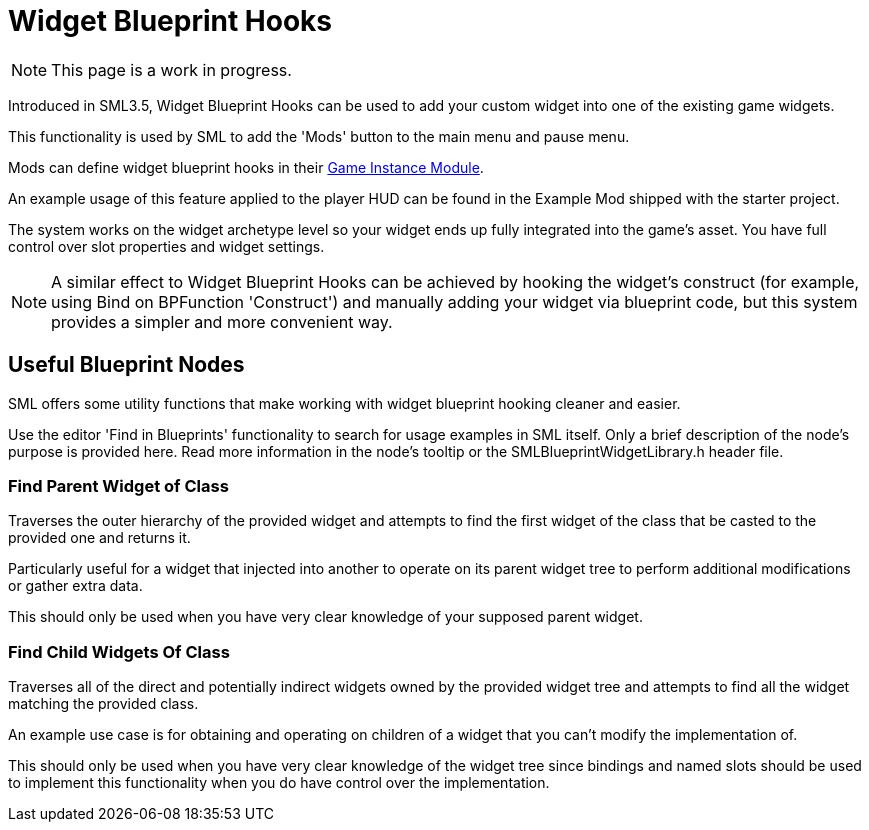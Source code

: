 = Widget Blueprint Hooks

[NOTE]
====
This page is a work in progress.
====

Introduced in SML3.5, Widget Blueprint Hooks can be used to add your custom widget into one of the existing game widgets.

This functionality is used by SML to add the 'Mods' button to the main menu and pause menu.

Mods can define widget blueprint hooks in their
xref:Development/ModLoader/ModModules.adoc#_game_instance_bound_module_ugameinstancemodule[Game Instance Module].

An example usage of this feature applied to the player HUD can be found in the Example Mod shipped with the starter project.

The system works on the widget archetype level so your widget ends up fully integrated into the game's asset.
You have full control over slot properties and widget settings.

[NOTE]
====
A similar effect to Widget Blueprint Hooks can be achieved by hooking the widget's construct
(for example, using Bind on BPFunction 'Construct')
and manually adding your widget via blueprint code, but this system provides a simpler and more convenient way.
====

== Useful Blueprint Nodes

SML offers some utility functions that make working with widget blueprint hooking cleaner and easier.

Use the editor 'Find in Blueprints' functionality to search for usage examples in SML itself.
Only a brief description of the node's purpose is provided here.
Read more information in the node's tooltip or the SMLBlueprintWidgetLibrary.h header file.

=== Find Parent Widget of Class

Traverses the outer hierarchy of the provided widget
and attempts to find the first widget of the class that be casted to the provided one and returns it.

Particularly useful for a widget that injected into another to operate on its parent widget tree to perform additional modifications or gather extra data.

This should only be used when you have very clear knowledge of your supposed parent widget.

=== Find Child Widgets Of Class

Traverses all of the direct and potentially indirect widgets owned by the provided widget tree
and attempts to find all the widget matching the provided class.

An example use case is for obtaining and operating on children of a widget that you can't modify the implementation of.

This should only be used when you have very clear knowledge of the widget tree
since bindings and named slots should be used to implement this functionality when you do have control over the implementation.
